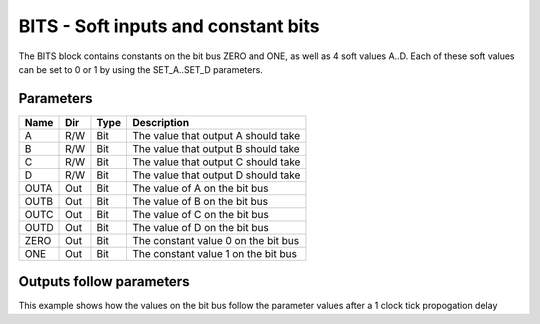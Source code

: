 BITS - Soft inputs and constant bits
====================================

The BITS block contains constants on the bit bus ZERO and ONE, as well as 4
soft values A..D. Each of these soft values can be set to 0 or 1 by using the
SET_A..SET_D parameters.

Parameters
----------

=============== === ======= ===================================================
Name            Dir Type    Description
=============== === ======= ===================================================
A               R/W Bit     The value that output A should take
B               R/W Bit     The value that output B should take
C               R/W Bit     The value that output C should take
D               R/W Bit     The value that output D should take
OUTA            Out Bit     The value of A on the bit bus
OUTB            Out Bit     The value of B on the bit bus
OUTC            Out Bit     The value of C on the bit bus
OUTD            Out Bit     The value of D on the bit bus
ZERO            Out Bit     The constant value 0 on the bit bus
ONE             Out Bit     The constant value 1 on the bit bus
=============== === ======= ===================================================

Outputs follow parameters
-------------------------

This example shows how the values on the bit bus follow the parameter values
after a 1 clock tick propogation delay

.. sequence_plot::
   :block: bits
   :title: Outputs follow inputs